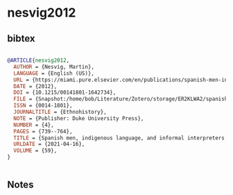 * nesvig2012




** bibtex

#+NAME: bibtex
#+BEGIN_SRC bibtex

@ARTICLE{nesvig2012,
  AUTHOR = {Nesvig, Martin},
  LANGUAGE = {English (US)},
  URL = {https://miami.pure.elsevier.com/en/publications/spanish-men-indigenous-language-and-informal-interpreters-in-post},
  DATE = {2012},
  DOI = {10.1215/00141801-1642734},
  FILE = {Snapshot:/home/bob/Literature/Zotero/storage/ER2KLWA2/spanish-men-indigenous-language-and-informal-interpreters-in-post.html:text/html},
  ISSN = {0014-1801},
  JOURNALTITLE = {Ethnohistory},
  NOTE = {Publisher: Duke University Press},
  NUMBER = {4},
  PAGES = {739--764},
  TITLE = {Spanish men, indigenous language, and informal interpreters in postcontact {Mexico}},
  URLDATE = {2021-04-16},
  VOLUME = {59},
}


#+END_SRC




** Notes

